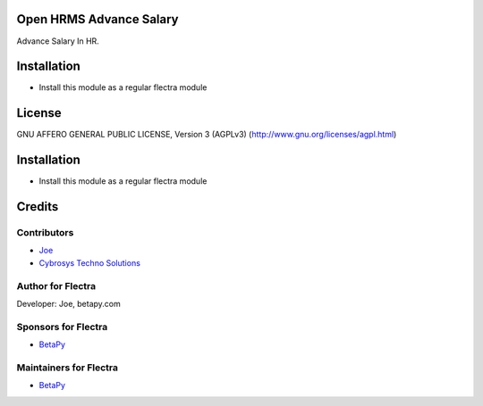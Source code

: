 Open HRMS Advance Salary
========================

Advance Salary In HR.

Installation
============
* Install this module as a regular flectra module

License
=======
GNU AFFERO GENERAL PUBLIC LICENSE, Version 3 (AGPLv3)
(http://www.gnu.org/licenses/agpl.html)


Installation
============
* Install this module as a regular flectra module

Credits
=======

Contributors
------------
* `Joe <https://betapy.com>`__
* `Cybrosys Techno Solutions <https://www.cybrosys.com>`__

Author for Flectra
-------------------
Developer: Joe, betapy.com

Sponsors for Flectra
--------------------
* `BetaPy <https://betapy.com>`__

Maintainers for Flectra
-----------------------
* `BetaPy <https://betapy.com>`__